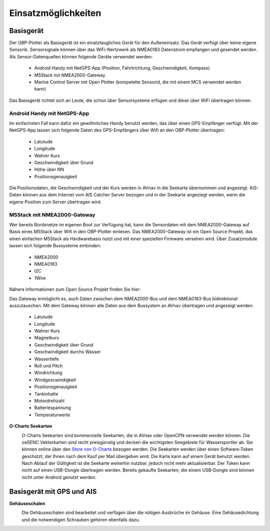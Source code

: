 Einsatzmöglichkeiten
====================

Basisgerät
----------

Der OBP-Plotter als Basisgerät ist ein einatztaugliches Gerät für den Außeneinsatz. Das Gerät verfügt über keine eigene Sensorik. Sensorsignale können über das WiFi-Nertzwerk als NMEA0183 Datenstrom empfangen und gesendet werden. Als Sensor-Datenquellen können folgende Geräte verwendet werden:

    * Android Handy mit NetGPS-App (Position, Fahrtrichtung, Geschwindigkeit, Kompass)
    * M5Stack mit NMEA2000-Gateway
    * Marine Control Server mit Open Plotter (kompelette Sensorid, die mit einem MCS verwendet werden kann)
    
Das Basisgerät richtet sich an Leute, die schon über Sensorsysteme erfügen und diese über WiFi übertragen können.

Android Handy mit NetGPS-App
~~~~~~~~~~~~~~~~~~~~~~~~~~~~

Im einfachsten Fall kann dafür ein gewöhnliches Handy benutzt werden, das über einen GPS-Empfänger verfügt. Mit der NetGPS-App lassen sich folgende Daten des GPS-Empfängers über Wifi an den OBP-Plotter übertragen:

    * Latutude
    * Longitude
    * Wahrer Kurs
    * Geschwindigkeit über Grund
    * Höhe über NN
    * Positionsgenauigkeit
    
Die Positionsdaten, die Geschwindigkeit und der Kurs werden in AVnav in die Seekarte übernommen und angezeigt. AIS-Daten können aus dem Internet vom AIS Catcher Server bezogen und in der Seekarte angeziegt werden, wenn die eigene Position zum Server übertragen wird.

M5Stack mit NMEA2000-Gateway
~~~~~~~~~~~~~~~~~~~~~~~~~~~~

Wer bereits Bordsnetze im eigenen Boot zur Verfügung hat, kann die Sensordaten mit dem NMEA2000-Gateway auf Basis eines M5Stack über Wifi in den OBP-Plotter einlesen. Das NMEA2000-Gateway ist ein Open Source Projekt, das einen einfachen M5Stack als Hardwarebasis nutzt und mit einer speziellen Firmware versehen wird. Über Zusatzmodule lassen sich folgende Bussysteme einbinden:

    * NMEA2000
    * NMEA0183
    * I2C
    * 1Wire
    
Nähere Informationen zum Open Source Projekt finden Sie hier:

Das Gateway ermöglicht es, auch Daten zwischen dem NMEA2000-Bus und dem NMEA0183-Bus bidirektional auszutauschen. Mit dem Gateway können alle Daten aus dem Bussystem an AVnav übertragen und angezeigt werden:

    * Latutude
    * Longitude
    * Wahrer Kurs
    * Magnetkurs
    * Geschwindigkeit über Grund
    * Geschwindigkeit durchs Wasser
    * Wassertiefe
    * Roll und Pitch
    * Windrichtung
    * Windgescwindigkeit
    * Positionsgenauigkeit
    * Tankinhalte
    * Motordrehzahl
    * Batteriespannung
    * Temperaturwerte

**O-Charts Seekarten**
	.. image:: /pics/AVnav_Chart.webp
             :scale: 10%
             

			 
	O-Charts Seekarten sind kommerzielle Seekarten, die in AVnav oder OpenCPN verwendet werden können. Die oeSENC Vektorkarten sind recht preisgünstig und decken die wichtigsten Seegebiete für Wassersportler ab. Sie können online über den `Store von O-Charts`_ bezogen werden. Die Seekarten werden über einen Software-Token geschützt, der Ihnen nach dem Kauf per Mail übergeben wird. Die Karte kann auf einem Gerät benutzt werden. Nach Ablauf der Gültigkeit ist die Seekarte weiterhin nutzbar, jedoch nicht mehr aktualisierbar. Der Token kann nicht auf einen USB-Dongle übertragen werden. Bereits gekaufte Seekarten, die einem USB-Dongle sind können nicht unter Android genutzt werden.
	
.. _Store von O-Charts: https://o-charts.org/shop/de/8-oesenc

Basisgerät mit GPS und AIS
--------------------------

**Gehäuseschalen**
	.. image:: /pics/OBP_Plotter_Case_t.png
             :scale: 10%
			 
	Die Gehäuseschalen sind bearbeitet und verfügen über die nötigen Ausbrüche im Gehäuse. Eine Gehäusedichtung und die notwendigen Schrauben gehören ebenfalls dazu.



